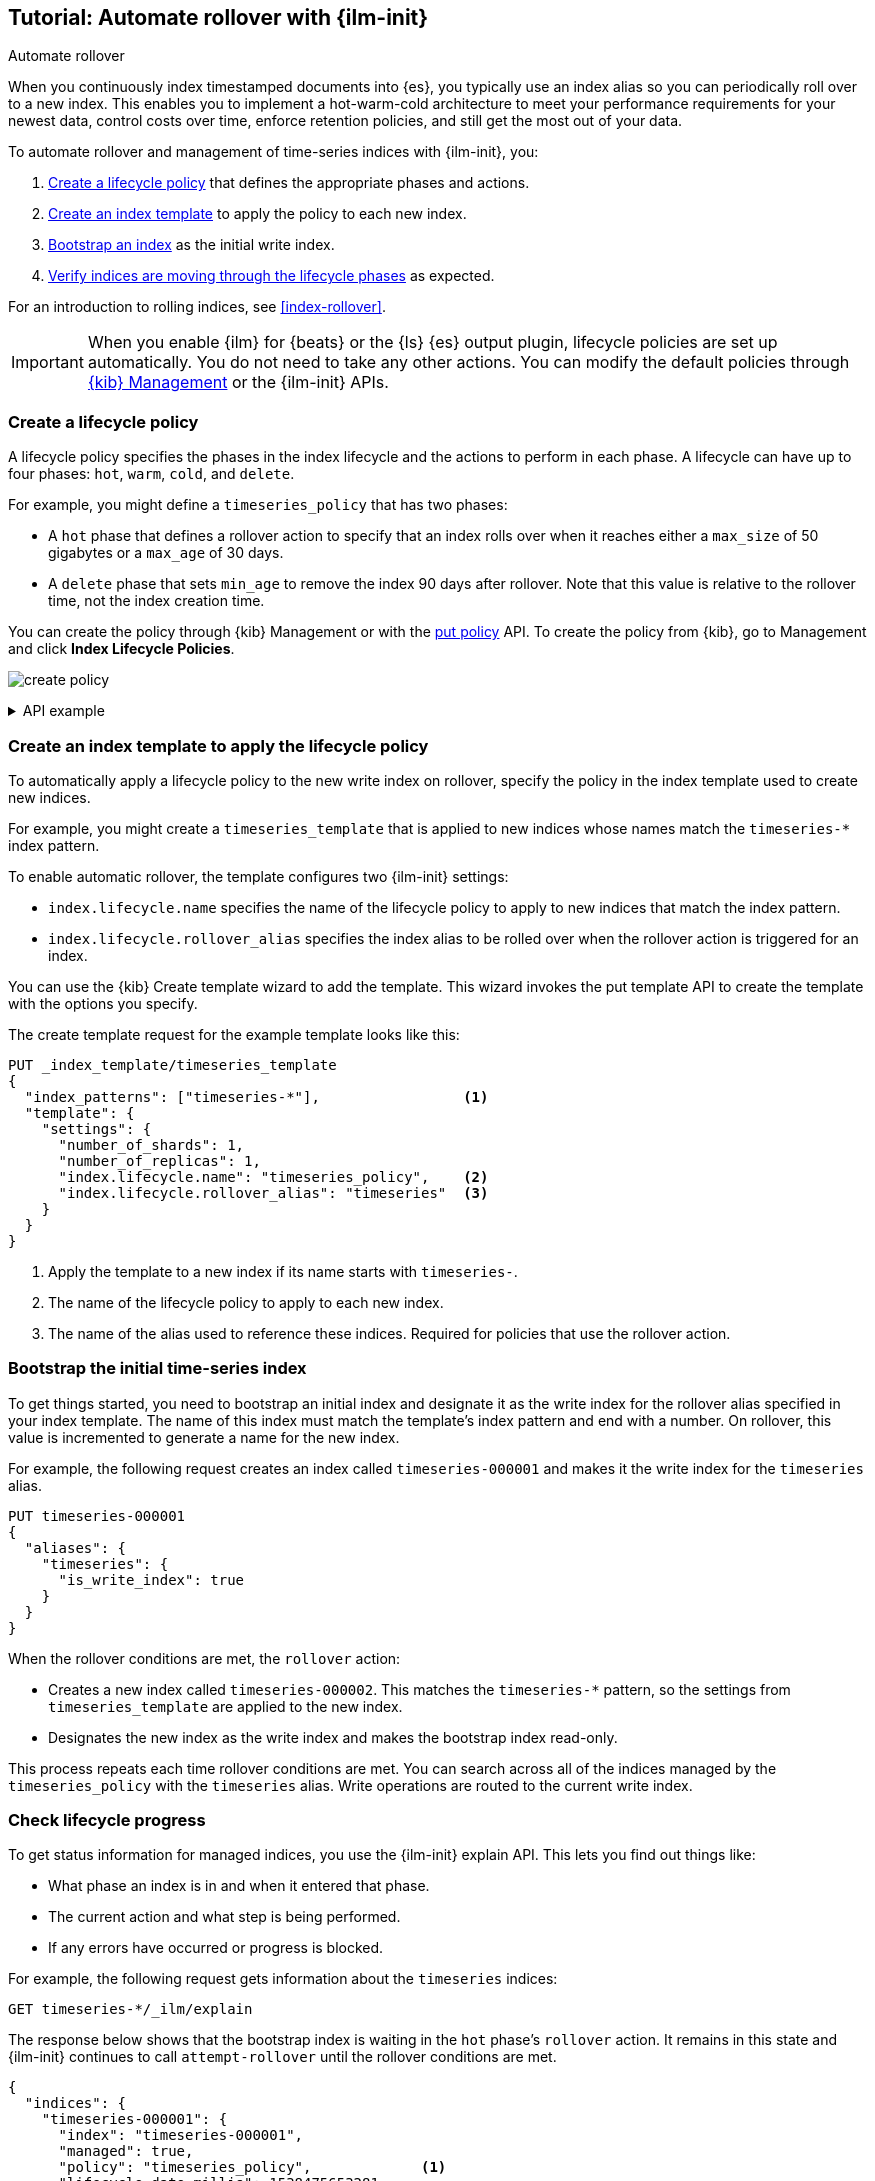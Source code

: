 [role="xpack"]
[testenv="basic"]
[[getting-started-index-lifecycle-management]]
== Tutorial: Automate rollover with {ilm-init}

++++
<titleabbrev>Automate rollover</titleabbrev>
++++

When you continuously index timestamped documents into {es},
you typically use an index alias so you can periodically roll over to a new index.
This enables you to implement a hot-warm-cold architecture to meet your performance
requirements for your newest data, control costs over time, enforce retention policies,
and still get the most out of your data.

To automate rollover and management of time-series indices with {ilm-init}, you:

. <<ilm-gs-create-policy, Create a lifecycle policy>> that defines the appropriate
phases and actions.  
. <<ilm-gs-apply-policy, Create an index template>> to apply the policy to each new index.
. <<ilm-gs-bootstrap, Bootstrap an index>> as the initial write index.
. <<ilm-gs-check-progress, Verify indices are moving through the lifecycle phases>> 
as expected.

For an introduction to rolling indices, see <<index-rollover>>. 

IMPORTANT: When you enable {ilm} for {beats} or the {ls} {es} output plugin,
lifecycle policies are set up automatically.
You do not need to take any other actions.
You can modify the default policies through
<<example-using-index-lifecycle-policy,{kib} Management>>
or the {ilm-init} APIs.

[discrete]
[[ilm-gs-create-policy]]
=== Create a lifecycle policy

A lifecycle policy specifies the phases in the index lifecycle
and the actions to perform in each phase. A lifecycle can have up to four phases:
`hot`, `warm`, `cold`, and `delete`. 

For example, you might define a `timeseries_policy` that has two phases:
 
* A `hot` phase that defines a rollover action to specify that an index rolls over when it 
reaches either a `max_size` of 50 gigabytes or a `max_age` of 30 days.
* A `delete` phase that sets `min_age` to remove the index 90 days after rollover.
Note that this value is relative to the rollover time, not the index creation time. 

You can create the policy through {kib} Management or with the 
<<ilm-put-lifecycle, put policy>> API. 
To create the policy from {kib}, go to Management and click **Index Lifecycle Policies**.

[role="screenshot"]
image:images/ilm/create-policy.png[]

.API example
[%collapsible]
====
[source,console]
------------------------
PUT _ilm/policy/timeseries_policy
{
  "policy": {
    "phases": {
      "hot": {                      <1>
        "actions": {
          "rollover": {
            "max_size": "50GB",     <2>
            "max_age": "30d"
          }
        }
      },
      "delete": {
        "min_age": "90d",           <3>
        "actions": {
          "delete": {}              <4>
        }
      }
    }
  }
}
------------------------
<1> The `min_age` defaults to `0ms`, so new indices enter the `hot` phase immediately.
<2> Trigger the `rollover` action when either of the conditions are met.
<3> Move the index into the `delete` phase 90 days after rollover.
<4> Trigger the `delete` action when the index enters the delete phase.
====

[discrete]
[[ilm-gs-apply-policy]]
=== Create an index template to apply the lifecycle policy

To automatically apply a lifecycle policy to the new write index on rollover,
specify the policy in the index template used to create new indices.

For example, you might create a `timeseries_template` that is applied to new indices
whose names match the `timeseries-*` index pattern. 

To enable automatic rollover, the template configures two {ilm-init} settings:

* `index.lifecycle.name` specifies the name of the lifecycle policy to apply to new indices
that match the index pattern.
* `index.lifecycle.rollover_alias` specifies the index alias to be rolled over
when the rollover action is triggered for an index.

You can use the {kib} Create template wizard to add the template. 
This wizard invokes the put template API to create the template with the options you specify. 

The create template request for the example template looks like this:

[source,console]
-----------------------
PUT _index_template/timeseries_template
{
  "index_patterns": ["timeseries-*"],                 <1>
  "template": {
    "settings": {
      "number_of_shards": 1,
      "number_of_replicas": 1,
      "index.lifecycle.name": "timeseries_policy",    <2>
      "index.lifecycle.rollover_alias": "timeseries"  <3>
    }
  }
}
-----------------------
// TEST[continued]

<1> Apply the template to a new index if its name starts with `timeseries-`.
<2> The name of the lifecycle policy to apply to each new index.
<3> The name of the alias used to reference these indices.
Required for policies that use the rollover action.

//////////////////////////

[source,console]
--------------------------------------------------
DELETE /_index_template/timeseries_template
--------------------------------------------------
// TEST[continued]

//////////////////////////

[discrete]
[[ilm-gs-bootstrap]]
=== Bootstrap the initial time-series index

To get things started, you need to bootstrap an initial index and
designate it as the write index for the rollover alias specified in your index template.
The name of this index must match the template's index pattern and end with a number.
On rollover, this value is incremented to generate a name for the new index.

For example, the following request creates an index called `timeseries-000001`
and makes it the write index for the `timeseries` alias.

[source,console]
-----------------------
PUT timeseries-000001
{
  "aliases": {
    "timeseries": {
      "is_write_index": true
    }
  }
}
-----------------------
// TEST[continued]

When the rollover conditions are met, the `rollover` action:

* Creates a new index called `timeseries-000002`.
This matches the `timeseries-*` pattern, so the settings from `timeseries_template` are applied to the new index.
* Designates the new index as the write index and makes the bootstrap index read-only.

This process repeats each time rollover conditions are met.
You can search across all of the indices managed by the `timeseries_policy` with the `timeseries` alias.
Write operations are routed to the current write index.

[discrete]
[[ilm-gs-check-progress]]
=== Check lifecycle progress

To get status information for managed indices, you use the {ilm-init} explain API.
This lets you find out things like:

* What phase an index is in and when it entered that phase.
* The current action and what step is being performed.
* If any errors have occurred or progress is blocked.

For example, the following request gets information about the `timeseries` indices:

[source,console]
--------------------------------------------------
GET timeseries-*/_ilm/explain
--------------------------------------------------
// TEST[continued]

The response below shows that the bootstrap index is waiting in the `hot` phase's `rollover` action.
It remains in this state and {ilm-init} continues to call `attempt-rollover`
until the rollover conditions are met.

// [[36818c6d9f434d387819c30bd9addb14]]
[source,console-result]
--------------------------------------------------
{
  "indices": {
    "timeseries-000001": {
      "index": "timeseries-000001",
      "managed": true,
      "policy": "timeseries_policy",             <1>
      "lifecycle_date_millis": 1538475653281,
      "age": "30s",                              <2>
      "phase": "hot",
      "phase_time_millis": 1538475653317,
      "action": "rollover",
      "action_time_millis": 1538475653317,
      "step": "attempt-rollover",                <3>
      "step_time_millis": 1538475653317,
      "phase_execution": {
        "policy": "timeseries_policy",
        "phase_definition": {                    <4>
          "min_age": "0ms",
          "actions": {
            "rollover": {
              "max_size": "50gb",
              "max_age": "30d"
            }
          }
        },
        "version": 1,
        "modified_date_in_millis": 1539609701576
      }
    }
  }
}
--------------------------------------------------
// TESTRESPONSE[skip:no way to know if we will get this response immediately]

<1> The policy used to manage the index
<2> The age of the index
<3> The step {ilm-init} is performing on the index
<4> The definition of the current phase (the `hot` phase)
